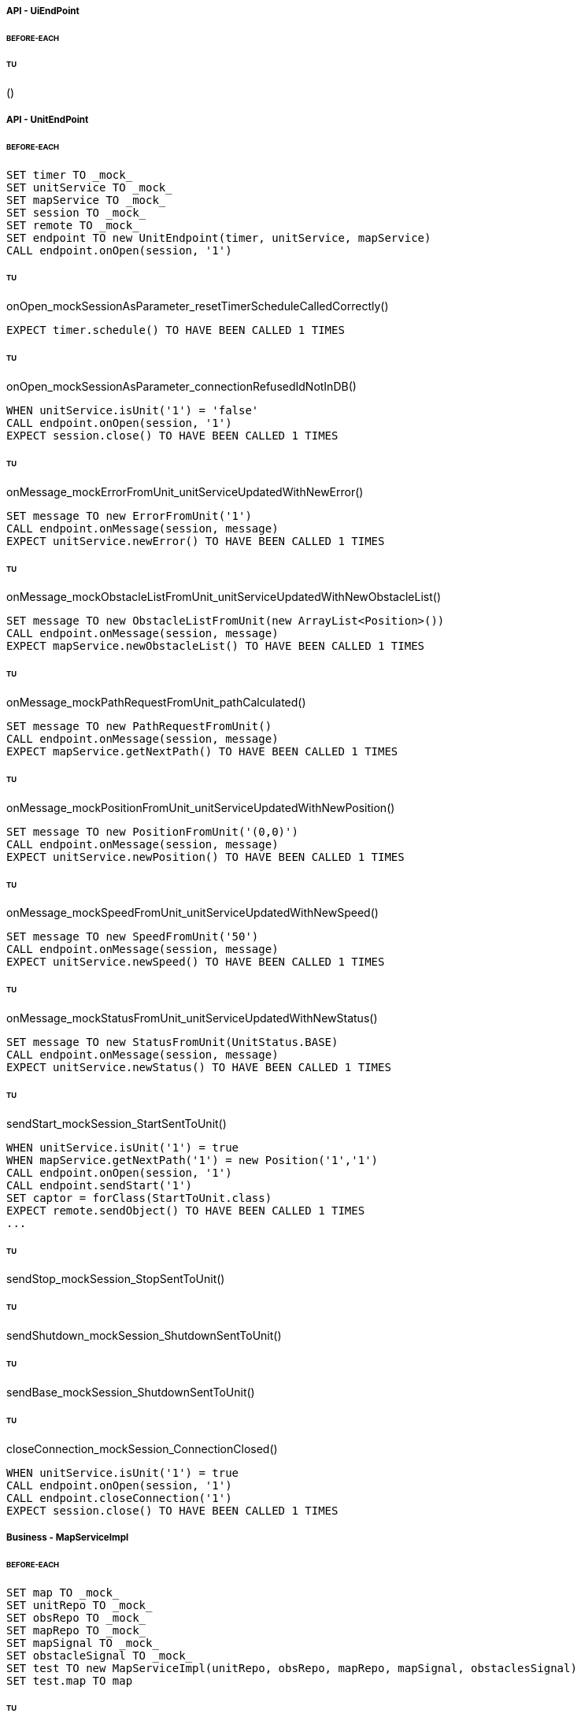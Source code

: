 ===== API - UiEndPoint
====== BEFORE-EACH
[source]
----

----

====== TU
()
[source]
----

----

===== API - UnitEndPoint
====== BEFORE-EACH
[source]
----
SET timer TO _mock_
SET unitService TO _mock_
SET mapService TO _mock_
SET session TO _mock_
SET remote TO _mock_
SET endpoint TO new UnitEndpoint(timer, unitService, mapService)
CALL endpoint.onOpen(session, '1')
----

====== TU
onOpen_mockSessionAsParameter_resetTimerScheduleCalledCorrectly()
[source]
----
EXPECT timer.schedule() TO HAVE BEEN CALLED 1 TIMES
----

====== TU
onOpen_mockSessionAsParameter_connectionRefusedIdNotInDB()
[source]
----
WHEN unitService.isUnit('1') = 'false'
CALL endpoint.onOpen(session, '1')
EXPECT session.close() TO HAVE BEEN CALLED 1 TIMES
----

====== TU
onMessage_mockErrorFromUnit_unitServiceUpdatedWithNewError()
[source]
----
SET message TO new ErrorFromUnit('1')
CALL endpoint.onMessage(session, message)
EXPECT unitService.newError() TO HAVE BEEN CALLED 1 TIMES
----

====== TU
onMessage_mockObstacleListFromUnit_unitServiceUpdatedWithNewObstacleList()
[source]
----
SET message TO new ObstacleListFromUnit(new ArrayList<Position>())
CALL endpoint.onMessage(session, message)
EXPECT mapService.newObstacleList() TO HAVE BEEN CALLED 1 TIMES
----

====== TU
onMessage_mockPathRequestFromUnit_pathCalculated()
[source]
----
SET message TO new PathRequestFromUnit()
CALL endpoint.onMessage(session, message)
EXPECT mapService.getNextPath() TO HAVE BEEN CALLED 1 TIMES
----

====== TU
onMessage_mockPositionFromUnit_unitServiceUpdatedWithNewPosition()
[source]
----
SET message TO new PositionFromUnit('(0,0)')
CALL endpoint.onMessage(session, message)
EXPECT unitService.newPosition() TO HAVE BEEN CALLED 1 TIMES
----

====== TU
onMessage_mockSpeedFromUnit_unitServiceUpdatedWithNewSpeed()
[source]
----
SET message TO new SpeedFromUnit('50')
CALL endpoint.onMessage(session, message)
EXPECT unitService.newSpeed() TO HAVE BEEN CALLED 1 TIMES
----

====== TU
onMessage_mockStatusFromUnit_unitServiceUpdatedWithNewStatus()
[source]
----
SET message TO new StatusFromUnit(UnitStatus.BASE)
CALL endpoint.onMessage(session, message)
EXPECT unitService.newStatus() TO HAVE BEEN CALLED 1 TIMES
----

====== TU
sendStart_mockSession_StartSentToUnit()
[source]
----
WHEN unitService.isUnit('1') = true
WHEN mapService.getNextPath('1') = new Position('1','1')
CALL endpoint.onOpen(session, '1')
CALL endpoint.sendStart('1')
SET captor = forClass(StartToUnit.class)
EXPECT remote.sendObject() TO HAVE BEEN CALLED 1 TIMES
...
----

====== TU
sendStop_mockSession_StopSentToUnit()
[source]
----

----

====== TU
sendShutdown_mockSession_ShutdownSentToUnit()
[source]
----

----

====== TU
sendBase_mockSession_ShutdownSentToUnit()
[source]
----

----

====== TU
closeConnection_mockSession_ConnectionClosed()
[source]
----
WHEN unitService.isUnit('1') = true
CALL endpoint.onOpen(session, '1')
CALL endpoint.closeConnection('1')
EXPECT session.close() TO HAVE BEEN CALLED 1 TIMES
----

===== Business - MapServiceImpl
====== BEFORE-EACH
[source]
----
SET map TO _mock_
SET unitRepo TO _mock_
SET obsRepo TO _mock_
SET mapRepo TO _mock_
SET mapSignal TO _mock_
SET obstacleSignal TO _mock_
SET test TO new MapServiceImpl(unitRepo, obsRepo, mapRepo, mapSignal, obstaclesSignal)
SET test.map TO map
----

====== TU
newMap_StringWithAllTypeOfCells_Calculated()
[source]
----
SET lista TO new List<Cell> with (6*2) new Cells
SET mappa TO new String(">_^<BP\nxx>_^+")
CALL test.newMap(mappa)
EXPECT mapSignal.emit() TO HAVE BEEN CALLED 1 TIMES
EXPECT new Grid(6*2) = test.getMap().getCells()
----

====== TU
isValid_BetweenRangeXAndY_ReturnTrue()
[source]
----
WHEN (map.getLength() = '5') AND (map.getHeight() = '5')
EXPECT test.isValid('3', '3') = true
----

====== TU
isValid_ValueOutsideRangeX_ReturnFalse()
[source]
----
WHEN (map.getLength() = '5') AND (map.getHeight() = '5')
EXPECT test.isValid('6', '4') = false
----

====== TU
isValid_ValueOutsideRangeY_ReturnFalse()
[source]
----
WHEN (map.getLength() = '5') AND (map.getHeight() = '5')
EXPECT test.isValid('4', '6') = false
----

====== TU
addNeighbors_CellDirectionAll_ReturnAll()
[source]
----
SET expectedList TO ['(4,5)', '(6,5)', '(5,4)', '(5,6)']
WHEN (map.getLength() = '10') AND (map.getHeight() = '10')
WHEN (cellina.getPosition() = '(5,5)') AND (cellina.getDirection() = 'ALL')
CALL addNeighbors(cellina, inputList)
EXPECT inputList = expectedList
----

====== TU
addNeighbors_CellDirectionRight_ReturnAllExceptLeft()
[source]
----
SET expectedList TO ['(6,5)', '(5,4)', '(5,6)']
WHEN (map.getLength() = '10') AND (map.getHeight() = '10')
WHEN (cellina.getPosition() = '(5,5)') AND (cellina.getDirection() = 'RIGHT')
CALL addNeighbors(cellina, inputList)
EXPECT inputList = expectedList
----

====== TU
addNeighbors_CellDirectionLeft_ReturnAllExceptRight()
[source]
----
SET expectedList TO ['(4,5)', '(5,4)', '(5,6)']
WHEN (map.getLength() = '10') AND (map.getHeight() = '10')
WHEN (cellina.getPosition() = '(5,5)') AND (cellina.getDirection() = 'LEFT')
CALL addNeighbors(cellina, inputList)
EXPECT inputList = expectedList
----

====== TU
addNeighbors_CellDirectionUP_ReturnAllExceptDown()
[source]
----
SET expectedList TO ['(4,5)', '(6,5)', '(5,4)']
WHEN (map.getLength() = '10') AND (map.getHeight() = '10')
WHEN (cellina.getPosition() = '(5,5)') AND (cellina.getDirection() = 'UP')
CALL addNeighbors(cellina, inputList)
EXPECT inputList = expectedList
----

====== TU
addNeighbors_CellDirectionDown_ReturnAllExceptUp()
[source]
----
SET expectedList TO ['(4,5)', '(6,5)', '(5,6)']
WHEN (map.getLength() = '10') AND (map.getHeight() = '10')
WHEN (cellina.getPosition() = '(5,5)') AND (cellina.getDirection() = 'DOWN')
CALL addNeighbors(cellina, inputList)
EXPECT inputList = expectedList
----

====== TU
addNeighbors_CellDirectionNone_ReturnNone()
[source]
----
SET expectedList TO []
WHEN (map.getLength() = '10') AND (map.getHeight() = '10')
WHEN (cellina.getPosition() = '(5,5)') AND (cellina.getDirection() = 'NONE')
CALL addNeighbors(cellina, inputList)
EXPECT inputList = expectedList
----

====== TU
getNeighbor_AllNeighbors_ReturnNeighbors()
[source]
----
WHEN (map.getLength() = '10') AND (map.getHeight() = '10')
SET cell TO '(2,2)'
SET distance = '5'
SET distances[][] = {{1,1,1,1},{1,1,5,1},{1,1,1,1},{1,1,1,1}}
EXPECT test.getNeighbors(cell, distance, distances) = '(1,2)'
----

====== TU
getNeighbor_NoNeighbor_ReturnNull()
[source]
----
WHEN (map.getLength() = '10') AND (map.getHeight() = '10')
SET cell TO '(2,2)'
SET distance = '5'
SET distances[][] = {{1,1,1,1},{1,1,1,1},{1,1,1,1},{1,1,1,1}}
EXPECT test.getNeighbors(cell, distance, distances) = null
----

====== TU
getPath_OnlyFreeCells_Calculated()
[source]
----
SET test.newMap TO '+++++\n+++++\n+++++'
SET cell TO '(0,0)'
SET path TO new ArrayList()
EXPECT test.getPath(cell, '(4,2)', path) = '6'
----

====== TU
getPath_OnlyLockedAndFreeCells_Calculated()
[source]
----
SET test.newMap TO '+xxxx\n+++xx\n+++++\nxxxx+'
SET cell TO '(0,0)'
SET path TO new ArrayList()
EXPECT test.getPath(cell, '(4,3)', path) = '7'
----

====== TU
getPath_MapWithAllTypesOfCells_Calculated()
[source]
----
SET test.newMap TO '_xxxx\n+xxxx\n+xxxx\n^+xxx'
SET cell TO '(0,0)'
SET path TO new ArrayList()
EXPECT test.getPath(cell, '(1,3)', path) = '4'
----

====== TU
newObstacleList_ListOfObstacles_EmitSignal()
[source]
----
SET mockObstacles TO _mock_
CALL test.newObstacleList(mockObstacles)
EXPECT obstacleSignal.emit() TO HAVE BEEN CALLED 1 TIMES
----

===== Business - UserServiceImplTest
====== BEFORE-EACH
[source]
----
SET test TO new UserServiceImpl(_mock_, _mock_)
----

====== TU
login_Admin_ReturnAdminAUTH()
[source]
----
WHEN (test.repo.getPassword('ciao') = 'password') AND (test.repo.isAdmin('ciao') = 'true')
EXPECT test.login('ciao', 'password') = AuthStatus.ADMIN
----

====== TU
login_NoAuth_ReturnNoAuth()
[source]
----
WHEN (test.repo.getPassword('ciao') = 'password') AND (test.repo.isAdmin('ciao') = 'true')
EXPECT test.login('ciao', 'passwor') = AuthStatus.NO_AUTH
----

====== TU
login_Auth_ReturnAuth()
[source]
----
WHEN (test.repo.getPassword('ciao') = 'password') AND (test.repo.isAdmin('ciao') = 'false')
EXPECT test.login('ciao', 'password') = AuthStatus.AUTH
----

===== Business - UserTest
====== BEFORE-EACH
[source]
----
SET admin TO new User('Valton', 'true')
SET notAdmin TO new User('Achimetto', 'false')
----

====== TU
testGetUsername()
[source]
----
EXPECT admin.getUsername() = 'Valton'
----

===== Persistence - MapRepositoryRedis
====== BEFORE-EACH
[source]
----
SET db TO _mock_
SET test TO new MapRepositoryRedis(db)
SET cell TO new Cell((0,0),false,false,RIGHT,false)
----

====== TU
getLength_requestToGetLength_LengthCorrectlyReturned()
[source]
----
WHEN db.get('length') = '5'
EXPECT getLength() = '5'
EXPECT db.get() TO HAVE BEEN CALLED 1 TIMES
----

====== TU
getHeight_requestToGetHeight_HeightCorrectlyReturned()
[source]
----
WHEN db.get('height') = '5'
EXPECT getHeight() = '5'
EXPECT db.get() TO HAVE BEEN CALLED 1 TIMES
----

====== TU
getCell_LengthHeight_CellCorrectlyReturned()
[source]
----
CALL getCell(0,0)
EXPECT cell.isLocked = 'false'
EXPECT cell.isBase = 'false'
EXPECT cell.isPoi = 'false'
EXPECT cell.getDirection = 'RIGHT'
EXPECT db.hget() TO HAVE BEEN CALLED 4 TIMES
----

====== TU
setCells_LengthHeightCellList_DeleteExistingCellsAndSetNewCellListToDB()
[source]
----
WHEN (db.get('length') = '5') AND (db.get('height') = '5')
SET cellList TO new List<Cell> with 4 new Cells
CALL setCells(cellList, 2, 2)
EXPECT db.get() TO HAVE BEEN CALLED 36 TIMES
EXPECT db.del() TO HAVE BEEN CALLED 25 TIMES
EXPECT db.set() TO HAVE BEEN CALLED 2 TIMES
EXPECT db.hmset() TO HAVE BEEN CALLED 4 TIMES
EXPECT db.bgsave() TO HAVE BEEN CALLED 1 TIMES
----

====== TU
getCells_requestToGetCellList_CellListCorrectlyReturned()
[source]
----
WHEN (db.get('length') = '5') AND (db.get('height') = '5')
CALL getCells()
EXPECT db.get() TO HAVE BEEN CALLED 36 TIMES
EXPECT db.hget() TO HAVE BEEN CALLED 100 TIMES
----

===== Persistence - ObstacleRepositoryRedis
====== BEFORE-EACH
[source]
----
SET db TO _mock_
SET test TO new ObstacleRepositoryRedis(db)
SET id TO 'obs:1'
SET position TO new Position(0,0)
----

====== TU
getObstaclesList_requestToGetObstaclesList_ObstaclesListCorrectlyReturned()
[source]
----
SET obstacleList TO new List<Position> with 3 new Cells
WHEN obstacleList = ['(0:1)', '(2:3)', '(4:5)']
EXPECT getObstacleList() = ['(0:1)', '(2:3)', '(4:5)']
EXPECT db.lindex() TO HAVE BEEN CALLED 3 TIMES
----

====== TU
setObstacle_ObstaclePosition_ObstacleSuccessfullyAddedToDB()
[source]
----
CALL setObstacle(position)
EXPECT db.rpush() TO HAVE BEEN CALLED 1 TIMES
EXPECT db.bgsave() TO HAVE BEEN CALLED 1 TIMES
----

====== TU
delObstacle_ObstaclePosition_ObstacleSuccessfullyDeletedToDB()
[source]
----
CALL delObstacle(position)
EXPECT db.lrem() TO HAVE BEEN CALLED 1 TIMES
EXPECT db.bgsave() TO HAVE BEEN CALLED 1 TIMES
----

====== TU
checkObstacle_ObstaclePosition_ReturnTrueOrFalse()
[source]
----
CALL checkObstacle(position)
EXPECT test.checkObstacle() = 'true'
CALL checkObstacle('(1:1)')
EXPECT test.checkObstacle() = 'false'
EXPECT db.lpos() TO HAVE BEEN CALLED 2 TIMES
----

===== Persistence - UnitRepositoryRedis
====== BEFORE-EACH
[source]
----
SET db TO _mock_
SET test TO new UnitRepositoryRedis(db)
SET id TO 'Unit:1'
SET name TO 'Unità'
SET position TO new Position(0,0)
----

====== TU
newUnit_NewUnitToRegister_UnitSuccessfullyAddedToDB()
[source]
----
CALL newUnit(id, name, position)
EXPECT db.sadd() TO HAVE BEEN CALLED 1 TIMES
EXPECT db.hmset() TO HAVE BEEN CALLED 1 TIMES
EXPECT db.bgsave() TO HAVE BEEN CALLED 1 TIMES
----

====== TU
delUnit_UnitIdToDelete_UnitSuccessfullyDeletedToDB()
[source]
----
CALL delUnit(id)
EXPECT db.del() TO HAVE BEEN CALLED 1 TIMES
EXPECT db.srem() TO HAVE BEEN CALLED 1 TIMES
EXPECT db.bgsave() TO HAVE BEEN CALLED 1 TIMES
----

====== TU
getUnits_requestToGetUnits_UnitsCorrectlyReturned()
[source]
----
CALL getUnits()
EXPECT db.smembers() TO HAVE BEEN CALLED 1 TIMES
----

====== TU
getName_UnitIdToGetName_ReturnNameCorrectlyFromDB()
[source]
----
EXPECT test.getName(id) = 'Unità'
EXPECT db.hget() TO HAVE BEEN CALLED 1 TIMES
----

====== TU
isUnit_UnitId_ReturnTrue()
[source]
----
EXPECT test.isUnit(id) = true
EXPECT db.hget() TO HAVE BEEN CALLED 1 TIMES
----

====== TU
getBase_UnitIdToGetBase_ReturnBaseCorrectlyFromDB()
[source]
----
WHEN (db.hget(id, 'base_x') = '5') AND (db.hget(id, 'base_y') = '5')
EXPECT test.getBase() = '(5,5)'
EXPECT db.hget() TO HAVE BEEN CALLED 2 TIMES
----

====== TU
getPosition_UnitIdToGetPosition_ReturnPositionCorrectlyFromDB()
[source]
----
WHEN (db.hget(id, 'position_x') = '5') AND (db.hget(id, 'position_y') = '5')
EXPECT test.getPosition(id) = '(5,5)'
EXPECT db.hget() TO HAVE BEEN CALLED 2 TIMES
----

====== TU
getPoiList_UnitId_UnitPoiListCorrectlyReturned()
[source]
----
WHEN poi:id = ['(0,1)', '(2,3)', '(4,5)']
EXPECT getPoiList(id) = ['(0,1)', '(2,3)', '(4,5)']
EXPECT db.lindex() TO HAVE BEEN CALLED 3 TIMES
----

====== TU
setPosition_UnitIdAndNewPosition_UnitPositionSuccessfullyUpdateToDB()
[source]
----
CALL setPosition(id, position)
EXPECT db.hmset() TO HAVE BEEN CALLED 1 TIMES
EXPECT db.bgsave() TO HAVE BEEN CALLED 1 TIMES
----

====== TU
setStatus_UnitIdAndNewStatus_UnitStatusSuccessfullyUpdateToDB()
[source]
----
CALL setStatus(id, 0)
EXPECT db.hset() TO HAVE BEEN CALLED 1 TIMES
EXPECT db.bgsave() TO HAVE BEEN CALLED 1 TIMES
----

====== TU
setError_UnitIdAndNewError_UnitErrorSuccessfullyUpdateToDB()
[source]
----
CALL setError(id, 0)
EXPECT db.hset() TO HAVE BEEN CALLED 1 TIMES
EXPECT db.bgsave() TO HAVE BEEN CALLED 1 TIMES
----

====== TU
setSpeed_UnitIdAndNewSpeed_UnitSpeedSuccessfullyUpdateToDB()
[source]
----
CALL setSpeed(id, 0)
EXPECT db.hset() TO HAVE BEEN CALLED 1 TIMES
EXPECT db.bgsave() TO HAVE BEEN CALLED 1 TIMES
----

====== TU
testSetPoiList()
[source]
----
SET poiList TO ['(0,0)', '(1,1)']
CALL setPoilist(id, poiList)
EXPECT db.rpush() TO HAVE BEEN CALLED 2 TIMES
EXPECT db.bgsave() TO HAVE BEEN CALLED 1 TIMES
----

===== Persistence - UserRepositoryRedis
====== BEFORE-EACH
[source]
----
SET db TO _mock_
SET test TO new UserRepositoryRedis(db)
SET user TO 'userTest'
SET password TO 'userPassword'
SET admin TO true
----

====== TU
newUser_NewUserToRegister_UserSuccessfullyAddedToDB()
[source]
----
CALL newUser(user, password, admin)
EXPECT db.sadd() TO HAVE BEEN CALLED 1 TIMES
EXPECT db.hmset() TO HAVE BEEN CALLED 1 TIMES
EXPECT db.bgsave() TO HAVE BEEN CALLED 1 TIMES
----

====== TU
delUser_UserNameToDelete_UserSuccessfullyDeletedToDB()
[source]
----
CALL delUser(id)
EXPECT db.srem() TO HAVE BEEN CALLED 1 TIMES
EXPEXT db.del() TO HAVE BEEN CALLED 1 TIMES
EXPECT db.bgsave() TO HAVE BEEN CALLED 1 TIMES
----

====== TU
getPassword_UserNameToGetPassword_ReturnPasswordCorrectlyFromDB()
[source]
----
EXPECT test.getPassword() = 'userPassword'
EXPECT db.hget() TO HAVE BEEN CALLED 1 TIMES
----

====== TU
isAdmin_UserName_ReturnTrue()
[source]
----
EXPECT test.isAdmin() = true
EXPECT db.hget() TO HAVE BEEN CALLED 1 TIMES
----

====== TU
getUsers_requestToGetUsers_UsersCorrectlyReturned()
[source]
----
CALL getUsers()
EXPECT db.smembers() TO HAVE BEEN CALLED 1 TIMES
----